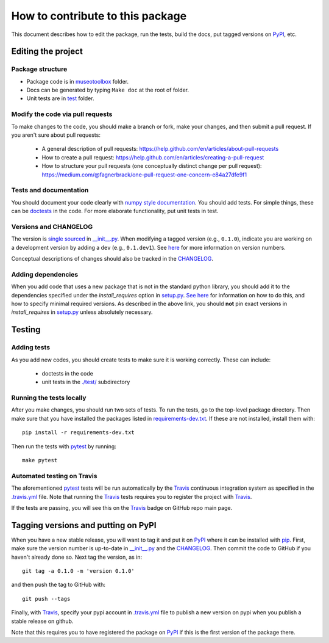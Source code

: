 =====================================
How to contribute to this package
=====================================

This document describes how to edit the package, run the tests, build the docs, put tagged versions on PyPI_, etc.

Editing the project
---------------------

Package structure
++++++++++++++++++
- Package code is in `museotoolbox <museotoolbox>`_ folder.
- Docs can be generated by typing ``Make doc`` at the root of folder.
- Unit tests are in `test <test>`_ folder.

Modify the code via pull requests
+++++++++++++++++++++++++++++++++++
To make changes to the code, you should make a branch or fork, make your changes, and then submit a pull request.
If you aren't sure about pull requests:

 - A general description of pull requests: https://help.github.com/en/articles/about-pull-requests

 - How to create a pull request: https://help.github.com/en/articles/creating-a-pull-request

 - How to structure your pull requests (one conceptually distinct change per pull request): https://medium.com/@fagnerbrack/one-pull-request-one-concern-e84a27dfe9f1

Tests and documentation
+++++++++++++++++++++++
You should document your code clearly with `numpy style documentation`_.
You should add tests.
For simple things, these can be `doctests <https://docs.python.org/3/library/doctest.html>`_ in the code.
For more elaborate functionality, put unit tests in test.

Versions and CHANGELOG
++++++++++++++++++++++
The version is `single sourced <https://packaging.python.org/guides/single-sourcing-package-version/>`_ in `__init__.py`_.
When modifying a tagged version (e.g., ``0.1.0``), indicate you are working on a development version by adding a ``dev`` (e.g., ``0.1.dev1``).
See `here <https://www.python.org/dev/peps/pep-0440/>`_ for more information on version numbers.

Conceptual descriptions of changes should also be tracked in the CHANGELOG_.

Adding dependencies
+++++++++++++++++++++
When you add code that uses a new package that is not in the standard python library, you should add it to the dependencies specified under the `install_requires` option in `setup.py <setup.py>`_.
`See here <https://packaging.python.org/discussions/install-requires-vs-requirements/>`_ for information on how to do this, and how to specify minimal required versions.
As described in the above link, you should **not** pin exact versions in `install_requires` in `setup.py <setup.py>`_ unless absolutely necessary.


Testing
---------

Adding tests
++++++++++++++
As you add new codes, you should create tests to make sure it is working correctly.
These can include:

  - doctests in the code

  - unit tests in the `./test/ <test>`_ subdirectory

Running the tests locally
++++++++++++++++++++++++++
After you make changes, you should run two sets of tests.
To run the tests, go to the top-level package directory.
Then make sure that you have installed the packages listed in `requirements-dev.txt <requirements-dev.txt>`_.
If these are not installed, install them with::

    pip install -r requirements-dev.txt

Then run the tests with pytest_ by running::

    make pytest

Automated testing on Travis
+++++++++++++++++++++++++++
The aforementioned  pytest_ tests will be run automatically by the Travis_ continuous integration system as specified in the `.travis.yml <.travis.yml>`_ file.
Note that running the Travis_ tests requires you to register the project with Travis_.

If the tests are passing, you will see this on the Travis_ badge on GitHub repo main page.


Tagging versions and putting on PyPI
-------------------------------------
When you have a new stable release, you will want to tag it and put it on PyPI_ where it can be installed with pip_.
First, make sure the version number is up-to-date in `__init__.py`_ and the CHANGELOG_.
Then commit the code to GitHub if you haven't already done so.
Next tag the version, as in::

    git tag -a 0.1.0 -m 'version 0.1.0'

and then push the tag to GitHub with::

    git push --tags

Finally, with Travis_, specify your pypi account in `.travis.yml <.travis.yml>`_ file to publish a new version on pypi when you publish a stable release on github.

Note that this requires you to have registered the package on PyPI_ if this is the first version of the package there.

.. _pytest: https://docs.pytest.org
.. _Travis: https://docs.travis-ci.com
.. _PyPI: https://pypi.org/
.. _pip: https://pip.pypa.io
.. _sphinx: https://sphinxcontrib-napoleon.readthedocs.io/en/latest/example_google.html
.. _test: test
.. _docs: docs
.. _notebooks: notebooks
.. _`Jupyter notebooks`: https://jupyter.org/
.. _`__init__.py`: museotoolbox/__init__.py
.. _CHANGELOG: CHANGELOG.md
.. _`numpy style documentation`: https://sphinxcontrib-napoleon.readthedocs.io/en/latest/example_numpy.html
